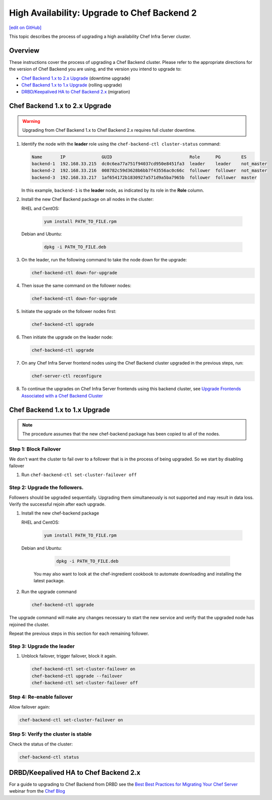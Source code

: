 =====================================================
High Availability: Upgrade to Chef Backend 2
=====================================================
`[edit on GitHub] <https://github.com/chef/chef-web-docs/blob/master/chef_master/source/upgrade_server_ha_v2.rst>`__

.. image:: ../../images/chef_automate_full.png
   :width: 40px
   :height: 17px

This topic describes the process of upgrading a high availability Chef Infra Server cluster.

Overview
=====================================================
These instructions cover the process of upgrading a Chef Backend cluster. Please refer to the appropriate directions for the version of Chef Backend you are using, and the version you intend to upgrade to:

* `Chef Backend 1.x to 2.x Upgrade`_ (downtime upgrade)
* `Chef Backend 1.x to 1.x Upgrade`_ (rolling upgrade)
* `DRBD/Keepalived HA to Chef Backend 2.x`_ (migration)

Chef Backend 1.x to 2.x Upgrade
=====================================================

.. warning:: Upgrading from Chef Backend 1.x to Chef Backend 2.x requires full cluster downtime.

#. Identify the node with the **leader** role using the ``chef-backend-ctl cluster-status`` command:

   .. code-block:: none

    Name       IP              GUID                              Role      PG        ES
    backend-1  192.168.33.215  dc0c6ea77a751f94037cd950e8451fa3  leader    leader    not_master
    backend-2  192.168.33.216  008782c59d3628b6bb7f43556ac0c66c  follower  follower  not_master
    backend-3  192.168.33.217  1af654172b1830927a571d9a5ba7965b  follower  follower  master

   In this example, ``backend-1`` is the **leader** node, as indicated by its role in the **Role** column.

#. Install the new Chef Backend package on all nodes in the cluster:

   RHEL and CentOS:

     .. code-block:: bash

        yum install PATH_TO_FILE.rpm

   Debian and Ubuntu:

     .. code-block:: bash

        dpkg -i PATH_TO_FILE.deb

#. On the leader, run the following command to take the node down for the upgrade:

   .. code-block:: bash

      chef-backend-ctl down-for-upgrade

#. Then issue the same command on the follower nodes:

   .. code-block:: bash

      chef-backend-ctl down-for-upgrade

#. Initiate the upgrade on the follower nodes first:

   .. code-block:: bash

      chef-backend-ctl upgrade

#. Then initiate the upgrade on the leader node:

   .. code-block:: bash

      chef-backend-ctl upgrade

#. On any Chef Infra Server frontend nodes using the Chef Backend cluster upgraded in the previous steps, run:

   .. code-block:: bash

      chef-server-ctl reconfigure

#. To continue the upgrades on Chef Infra Server frontends using this backend cluster, see `Upgrade Frontends Associated with a Chef Backend Cluster <https://docs.chef.io/install_server_ha.html#upgrading-chef-server-on-the-frontend-machines>`_

Chef Backend 1.x to 1.x Upgrade
=====================================================

.. note:: The procedure assumes that the new chef-backend package has been copied to all of the nodes.

Step 1: Block Failover
-----------------------------------------------------
We don't want the cluster to fail over to a follower that is in the
process of being upgraded. So we start by disabling failover

#. Run ``chef-backend-ctl set-cluster-failover off``

Step 2: Upgrade the followers.
-----------------------------------------------------
Followers should be upgraded sequentially. Upgrading them simultaneously is not supported and may result in data loss. Verify the successful rejoin after each upgrade.

#. Install the new chef-backend package

   RHEL and CentOS:

     .. code-block:: bash

        yum install PATH_TO_FILE.rpm

   Debian and Ubuntu:

     .. code-block:: bash

        dpkg -i PATH_TO_FILE.deb

    You may also want to look at the chef-ingredient cookbook to automate downloading and installing the latest package.

#. Run the upgrade command

   .. code-block:: bash

      chef-backend-ctl upgrade

The upgrade command will make any changes necessary to start the new service and verify that the upgraded node has rejoined the cluster.

Repeat the previous steps in this section for each remaining follower.

Step 3: Upgrade the leader
------------------------------------------------------------

#. Unblock failover, trigger failover, block it again.

   .. code-block:: bash

      chef-backend-ctl set-cluster-failover on
      chef-backend-ctl upgrade --failover
      chef-backend-ctl set-cluster-failover off

Step 4: Re-enable failover
-----------------------------------------------------

Allow failover again:

.. code-block:: bash

   chef-backend-ctl set-cluster-failover on

Step 5: Verify the cluster is stable
-----------------------------------------------------

Check the status of the cluster:

.. code-block:: bash

     chef-backend-ctl status

DRBD/Keepalived HA to Chef Backend 2.x
=====================================================

For a guide to upgrading to Chef Backend from DRBD see the `Best Best Practices for Migrating Your Chef Server <https://blog.chef.io/2018/04/06/best-practices-for-migrating-your-chef-server/>`__ webinar from the `Chef Blog <https://blog.chef.io/>`__

